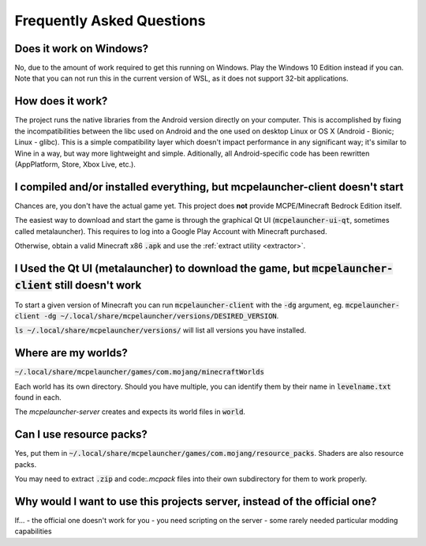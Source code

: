 Frequently Asked Questions
==========================

Does it work on Windows?
~~~~~~~~~~~~~~~~~~~~~~~
No, due to the amount of work required to get this running on Windows. Play the Windows 10 Edition instead if you can.
Note that you can not run this in the current version of WSL, as it does not support 32-bit applications.

How does it work?
~~~~~~~~~~~~~~~~~~~~~~~
The project runs the native libraries from the Android version directly on your computer. This is accomplished by fixing the incompatibilities between the libc used on Android and the one used on desktop Linux or OS X (Android - Bionic; Linux - glibc). This is a simple compatibility layer which doesn't impact performance in any significant way; it's similar to Wine in a way, but way more lightweight and simple. Aditionally, all Android-specific code has been rewritten (AppPlatform, Store, Xbox Live, etc.).

I compiled and/or installed everything, but mcpelauncher-client doesn't start
~~~~~~~~~~~~~~~~~~~~~~~~~~~~~~~~~~~~~~~~~~~~~~~~~~~~~~~~~~~~~~~~~~~~~~~~~~~~~
Chances are, you don't have the actual game yet. This project does **not** provide MCPE/Minecraft Bedrock Edition itself.

The easiest way to download and start the game is through the graphical Qt UI (:code:`mcpelauncher-ui-qt`, sometimes called metalauncher). This requires to log into a Google Play Account with Minecraft purchased.

Otherwise, obtain a valid Minecraft x86 :code:`.apk` and use the :ref:`extract utility <extractor>`.

I Used the Qt UI (metalauncher) to download the game, but :code:`mcpelauncher-client` still doesn't work
~~~~~~~~~~~~~~~~~~~~~~~~~~~~~~~~~~~~~~~~~~~~~~~~~~~~~~~~~~~~~~~~~~~~~~~~~~~~~~~~~~~~~~~
To start a given version of Minecraft you can run :code:`mcpelauncher-client` with the :code:`-dg` argument, eg. :code:`mcpelauncher-client -dg ~/.local/share/mcpelauncher/versions/DESIRED_VERSION`.

:code:`ls ~/.local/share/mcpelauncher/versions/` will list all versions you have installed.

Where are my worlds?
~~~~~~~~~~~~~~~~~~~~
:code:`~/.local/share/mcpelauncher/games/com.mojang/minecraftWorlds`

Each world has its own directory. Should you have multiple, you can identify them by their name in :code:`levelname.txt` found in each.

The `mcpelauncher-server` creates and expects its world files in :code:`world`.

Can I use resource packs?
~~~~~~~~~~~~~~~~~~~~~~~~~
Yes, put them in :code:`~/.local/share/mcpelauncher/games/com.mojang/resource_packs`. Shaders are also resource packs.

You may need to extract :code:`.zip` and code:`.mcpack` files into their own subdirectory for them to work properly.

Why would I want to use this projects server, instead of the official one?
~~~~~~~~~~~~~~~~~~~~~~~~~~~~~~~~~~~~~~~~~~~~~~~~~~~~~~~~~~~~~~~~~~~~~~~~~~
If...
- the official one doesn't work for you
- you need scripting on the server
- some rarely needed particular modding capabilities

